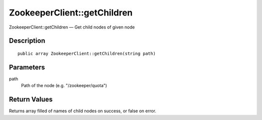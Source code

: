 .. _getChildren:

ZookeeperClient::getChildren
========================

ZookeeperClient::getChildren — Get child nodes of given node

Description
-----------

::

    public array ZookeeperClient::getChildren(string path)

Parameters
----------

path
    Path of the node (e.g. "/zookeeper/quota")

Return Values
-------------

Returns array filled of names of child nodes on success, or false on error.
